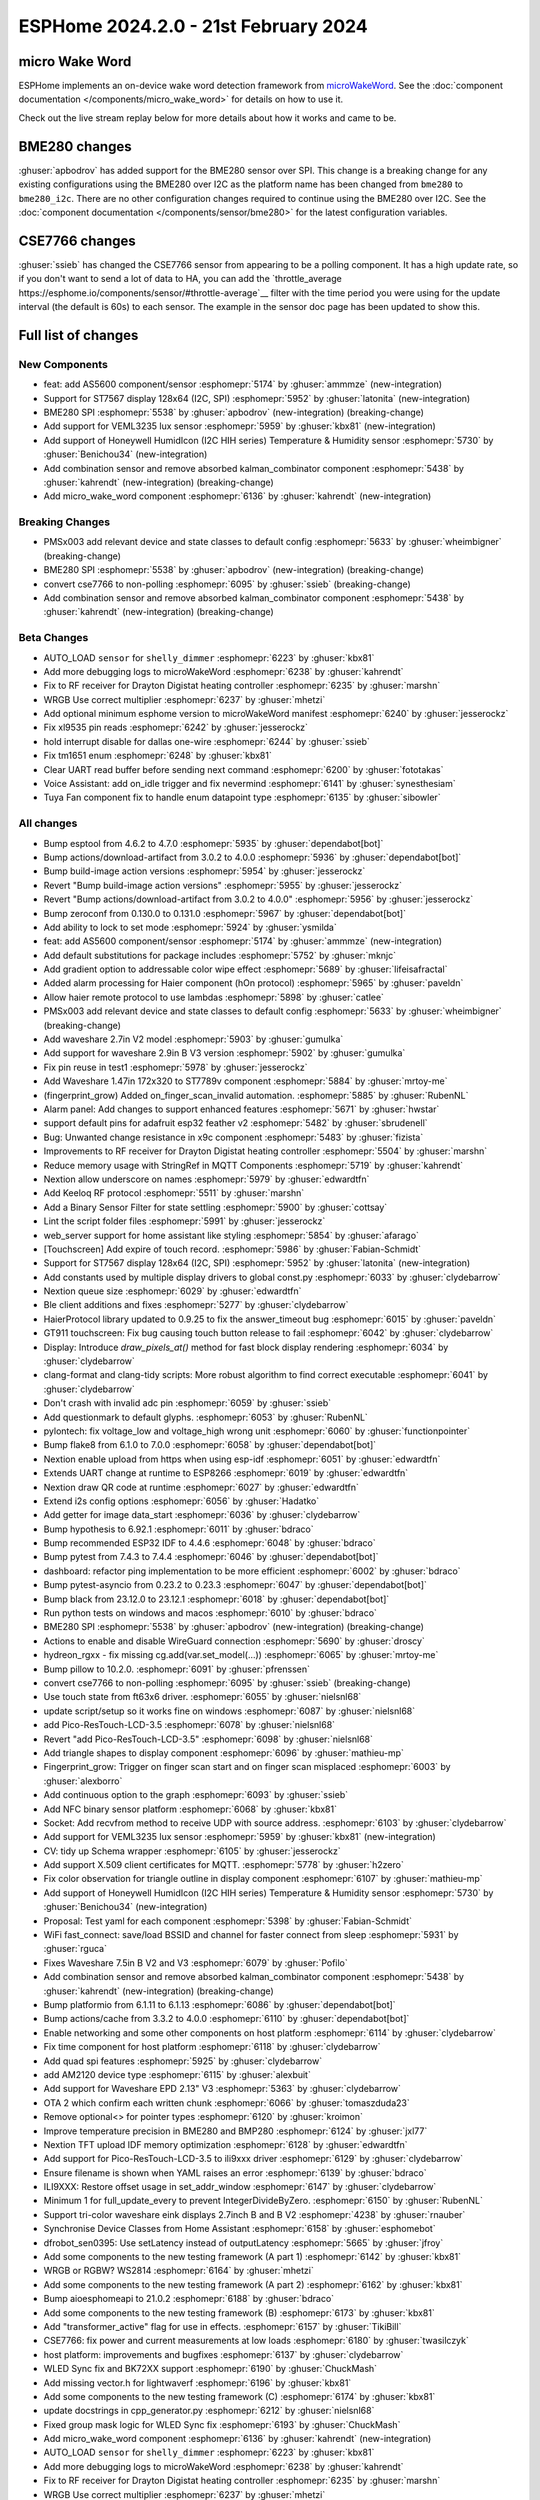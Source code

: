 ESPHome 2024.2.0 - 21st February 2024
=====================================

.. seo::
    :description: Changelog for ESPHome 2024.2.0.
    :image: /_static/changelog-2024.2.0.png
    :author: Jesse Hills
    :author_twitter: @jesserockz

.. imgtable::
    :columns: 4

    micro Wake Word, components/micro_wake_word, voice-assistant.svg, dark-invert
    AS5600, components/sensor/as5600, as5600.jpg
    ST7567, components/display/st7567, st7567.jpg
    BME280 SPI, components/sensor/bme280, bme280.jpg
    VEML3235, components/sensor/veml3235, veml3235.jpg
    Honeywell HIH I2C, components/sensor/honeywell_hih_i2c, honeywellhih.jpg
    Combination, components/sensor/combination, function.svg, dark-invert

micro Wake Word
---------------

ESPHome implements an on-device wake word detection framework from `microWakeWord <https://github.com/kahrendt/microWakeWord>`__.
See the :doc:`component documentation </components/micro_wake_word>` for details on how to use it.

Check out the live stream replay below for more details about how it works and came to be.

.. raw:: html

    <iframe width="560" height="315" src="https://www.youtube-nocookie.com/embed/NQIv3nsu7dE"
            title="YouTube video player" frameborder="0"
            allow="accelerometer; autoplay; clipboard-write; encrypted-media; gyroscope; picture-in-picture"
            allowfullscreen>
    </iframe>


BME280 changes
--------------

:ghuser:`apbodrov` has added support for the BME280 sensor over SPI. This change is a breaking change for any existing configurations using
the BME280 over I2C as the platform name has been changed from ``bme280`` to ``bme280_i2c``. There are no other configuration changes required
to continue using the BME280 over I2C. See the :doc:`component documentation </components/sensor/bme280>` for the latest configuration variables.


CSE7766 changes
--------------

:ghuser:`ssieb` has changed the CSE7766 sensor from appearing to be a polling component.
It has a high update rate, so if you don't want to send a lot of data to HA, you can
add the `throttle_average https://esphome.io/components/sensor/#throttle-average`__ filter
with the time period you were using for the update interval (the default is 60s) to each
sensor.  The example in the sensor doc page has been updated to show this.


Full list of changes
--------------------

New Components
^^^^^^^^^^^^^^

- feat: add AS5600 component/sensor :esphomepr:`5174` by :ghuser:`ammmze` (new-integration)
- Support for ST7567 display 128x64 (I2C, SPI) :esphomepr:`5952` by :ghuser:`latonita` (new-integration)
- BME280 SPI :esphomepr:`5538` by :ghuser:`apbodrov` (new-integration) (breaking-change)
- Add support for VEML3235 lux sensor :esphomepr:`5959` by :ghuser:`kbx81` (new-integration)
- Add support of Honeywell HumidIcon (I2C HIH series) Temperature & Humidity sensor :esphomepr:`5730` by :ghuser:`Benichou34` (new-integration)
- Add combination sensor and remove absorbed kalman_combinator component :esphomepr:`5438` by :ghuser:`kahrendt` (new-integration) (breaking-change)
- Add micro_wake_word component :esphomepr:`6136` by :ghuser:`kahrendt` (new-integration)

Breaking Changes
^^^^^^^^^^^^^^^^

- PMSx003 add relevant device and state classes to default config :esphomepr:`5633` by :ghuser:`wheimbigner` (breaking-change)
- BME280 SPI :esphomepr:`5538` by :ghuser:`apbodrov` (new-integration) (breaking-change)
- convert cse7766 to non-polling :esphomepr:`6095` by :ghuser:`ssieb` (breaking-change)
- Add combination sensor and remove absorbed kalman_combinator component :esphomepr:`5438` by :ghuser:`kahrendt` (new-integration) (breaking-change)

Beta Changes
^^^^^^^^^^^^

- AUTO_LOAD ``sensor`` for ``shelly_dimmer`` :esphomepr:`6223` by :ghuser:`kbx81`
- Add more debugging logs to microWakeWord :esphomepr:`6238` by :ghuser:`kahrendt`
- Fix to RF receiver for Drayton Digistat heating controller :esphomepr:`6235` by :ghuser:`marshn`
- WRGB Use correct multiplier :esphomepr:`6237` by :ghuser:`mhetzi`
- Add optional minimum esphome version to microWakeWord manifest :esphomepr:`6240` by :ghuser:`jesserockz`
- Fix xl9535 pin reads :esphomepr:`6242` by :ghuser:`jesserockz`
- hold interrupt disable for dallas one-wire :esphomepr:`6244` by :ghuser:`ssieb`
- Fix tm1651 enum :esphomepr:`6248` by :ghuser:`kbx81`
- Clear UART read buffer before sending next command :esphomepr:`6200` by :ghuser:`fototakas`
- Voice Assistant: add on_idle trigger and fix nevermind :esphomepr:`6141` by :ghuser:`synesthesiam`
- Tuya Fan component fix to handle enum datapoint type :esphomepr:`6135` by :ghuser:`sibowler`

All changes
^^^^^^^^^^^

- Bump esptool from 4.6.2 to 4.7.0 :esphomepr:`5935` by :ghuser:`dependabot[bot]`
- Bump actions/download-artifact from 3.0.2 to 4.0.0 :esphomepr:`5936` by :ghuser:`dependabot[bot]`
- Bump build-image action versions :esphomepr:`5954` by :ghuser:`jesserockz`
- Revert "Bump build-image action versions" :esphomepr:`5955` by :ghuser:`jesserockz`
- Revert "Bump actions/download-artifact from 3.0.2 to 4.0.0" :esphomepr:`5956` by :ghuser:`jesserockz`
- Bump zeroconf from 0.130.0 to 0.131.0 :esphomepr:`5967` by :ghuser:`dependabot[bot]`
- Add ability to lock to set mode :esphomepr:`5924` by :ghuser:`ysmilda`
- feat: add AS5600 component/sensor :esphomepr:`5174` by :ghuser:`ammmze` (new-integration)
- Add default substitutions for package includes :esphomepr:`5752` by :ghuser:`mknjc`
- Add gradient option to addressable color wipe effect :esphomepr:`5689` by :ghuser:`lifeisafractal`
- Added alarm processing for Haier component (hOn protocol) :esphomepr:`5965` by :ghuser:`paveldn`
- Allow haier remote protocol to use lambdas :esphomepr:`5898` by :ghuser:`catlee`
- PMSx003 add relevant device and state classes to default config :esphomepr:`5633` by :ghuser:`wheimbigner` (breaking-change)
- Add waveshare 2.7in V2 model :esphomepr:`5903` by :ghuser:`gumulka`
- Add support for waveshare 2.9in B V3 version :esphomepr:`5902` by :ghuser:`gumulka`
- Fix pin reuse in test1 :esphomepr:`5978` by :ghuser:`jesserockz`
- Add Waveshare 1.47in 172x320 to ST7789v component  :esphomepr:`5884` by :ghuser:`mrtoy-me`
- (fingerprint_grow) Added on_finger_scan_invalid automation. :esphomepr:`5885` by :ghuser:`RubenNL`
- Alarm panel: Add changes to support enhanced features :esphomepr:`5671` by :ghuser:`hwstar`
- support default pins for adafruit esp32 feather v2 :esphomepr:`5482` by :ghuser:`sbrudenell`
- Bug: Unwanted change resistance in x9c component :esphomepr:`5483` by :ghuser:`fizista`
- Improvements to RF receiver for Drayton Digistat heating controller  :esphomepr:`5504` by :ghuser:`marshn`
- Reduce memory usage with StringRef in MQTT Components :esphomepr:`5719` by :ghuser:`kahrendt`
- Nextion allow underscore on names :esphomepr:`5979` by :ghuser:`edwardtfn`
- Add Keeloq RF protocol :esphomepr:`5511` by :ghuser:`marshn`
- Add a Binary Sensor Filter for state settling :esphomepr:`5900` by :ghuser:`cottsay`
- Lint the script folder files :esphomepr:`5991` by :ghuser:`jesserockz`
- web_server support for home assistant like styling :esphomepr:`5854` by :ghuser:`afarago`
- [Touchscreen] Add expire of touch record. :esphomepr:`5986` by :ghuser:`Fabian-Schmidt`
- Support for ST7567 display 128x64 (I2C, SPI) :esphomepr:`5952` by :ghuser:`latonita` (new-integration)
- Add constants used by multiple display drivers to global const.py :esphomepr:`6033` by :ghuser:`clydebarrow`
- Nextion queue size :esphomepr:`6029` by :ghuser:`edwardtfn`
- Ble client additions and fixes :esphomepr:`5277` by :ghuser:`clydebarrow`
- HaierProtocol library updated to 0.9.25 to fix the answer_timeout bug :esphomepr:`6015` by :ghuser:`paveldn`
- GT911 touchscreen: Fix bug causing touch button release to fail :esphomepr:`6042` by :ghuser:`clydebarrow`
- Display: Introduce `draw_pixels_at()` method for fast block display rendering :esphomepr:`6034` by :ghuser:`clydebarrow`
- clang-format and clang-tidy scripts: More robust algorithm to find correct executable :esphomepr:`6041` by :ghuser:`clydebarrow`
- Don't crash with invalid adc pin :esphomepr:`6059` by :ghuser:`ssieb`
- Add questionmark to default glyphs. :esphomepr:`6053` by :ghuser:`RubenNL`
- pylontech: fix voltage_low and voltage_high wrong unit :esphomepr:`6060` by :ghuser:`functionpointer`
- Bump flake8 from 6.1.0 to 7.0.0 :esphomepr:`6058` by :ghuser:`dependabot[bot]`
- Nextion enable upload from https when using esp-idf :esphomepr:`6051` by :ghuser:`edwardtfn`
- Extends UART change at runtime to ESP8266 :esphomepr:`6019` by :ghuser:`edwardtfn`
- Nextion draw QR code at runtime :esphomepr:`6027` by :ghuser:`edwardtfn`
- Extend i2s config options :esphomepr:`6056` by :ghuser:`Hadatko`
- Add getter for image data_start :esphomepr:`6036` by :ghuser:`clydebarrow`
- Bump hypothesis to 6.92.1 :esphomepr:`6011` by :ghuser:`bdraco`
- Bump recommended ESP32 IDF to 4.4.6 :esphomepr:`6048` by :ghuser:`bdraco`
- Bump pytest from 7.4.3 to 7.4.4 :esphomepr:`6046` by :ghuser:`dependabot[bot]`
- dashboard: refactor ping implementation to be more efficient :esphomepr:`6002` by :ghuser:`bdraco`
- Bump pytest-asyncio from 0.23.2 to 0.23.3 :esphomepr:`6047` by :ghuser:`dependabot[bot]`
- Bump black from 23.12.0 to 23.12.1 :esphomepr:`6018` by :ghuser:`dependabot[bot]`
- Run python tests on windows and macos :esphomepr:`6010` by :ghuser:`bdraco`
- BME280 SPI :esphomepr:`5538` by :ghuser:`apbodrov` (new-integration) (breaking-change)
- Actions to enable and disable WireGuard connection :esphomepr:`5690` by :ghuser:`droscy`
- hydreon_rgxx - fix missing cg.add(var.set_model(...)) :esphomepr:`6065` by :ghuser:`mrtoy-me`
- Bump pillow to 10.2.0. :esphomepr:`6091` by :ghuser:`pfrenssen`
- convert cse7766 to non-polling :esphomepr:`6095` by :ghuser:`ssieb` (breaking-change)
- Use touch state from ft63x6 driver. :esphomepr:`6055` by :ghuser:`nielsnl68`
- update script/setup so it works fine on windows  :esphomepr:`6087` by :ghuser:`nielsnl68`
- add Pico-ResTouch-LCD-3.5 :esphomepr:`6078` by :ghuser:`nielsnl68`
- Revert "add Pico-ResTouch-LCD-3.5" :esphomepr:`6098` by :ghuser:`nielsnl68`
- Add triangle shapes to display component :esphomepr:`6096` by :ghuser:`mathieu-mp`
- Fingerprint_grow: Trigger on finger scan start and on finger scan misplaced :esphomepr:`6003` by :ghuser:`alexborro`
- Add continuous option to the graph :esphomepr:`6093` by :ghuser:`ssieb`
- Add NFC binary sensor platform :esphomepr:`6068` by :ghuser:`kbx81`
- Socket: Add recvfrom method to receive UDP with source address. :esphomepr:`6103` by :ghuser:`clydebarrow`
- Add support for VEML3235 lux sensor :esphomepr:`5959` by :ghuser:`kbx81` (new-integration)
- CV: tidy up Schema wrapper :esphomepr:`6105` by :ghuser:`jesserockz`
- Add support X.509 client certificates for MQTT. :esphomepr:`5778` by :ghuser:`h2zero`
- Fix color observation for triangle outline in display component :esphomepr:`6107` by :ghuser:`mathieu-mp`
- Add support of Honeywell HumidIcon (I2C HIH series) Temperature & Humidity sensor :esphomepr:`5730` by :ghuser:`Benichou34` (new-integration)
- Proposal: Test yaml for each component :esphomepr:`5398` by :ghuser:`Fabian-Schmidt`
- WiFi fast_connect: save/load BSSID and channel for faster connect from sleep :esphomepr:`5931` by :ghuser:`rguca`
- Fixes Waveshare 7.5in B V2 and V3 :esphomepr:`6079` by :ghuser:`Pofilo`
- Add combination sensor and remove absorbed kalman_combinator component :esphomepr:`5438` by :ghuser:`kahrendt` (new-integration) (breaking-change)
- Bump platformio from 6.1.11 to 6.1.13 :esphomepr:`6086` by :ghuser:`dependabot[bot]`
- Bump actions/cache from 3.3.2 to 4.0.0 :esphomepr:`6110` by :ghuser:`dependabot[bot]`
- Enable networking and some other components on host platform :esphomepr:`6114` by :ghuser:`clydebarrow`
- Fix time component for host platform :esphomepr:`6118` by :ghuser:`clydebarrow`
- Add quad spi features :esphomepr:`5925` by :ghuser:`clydebarrow`
- add AM2120 device type :esphomepr:`6115` by :ghuser:`alexbuit`
- Add support for Waveshare EPD 2.13" V3 :esphomepr:`5363` by :ghuser:`clydebarrow`
- OTA 2 which confirm each written chunk :esphomepr:`6066` by :ghuser:`tomaszduda23`
- Remove optional<> for pointer types :esphomepr:`6120` by :ghuser:`kroimon`
- Improve temperature precision in BME280 and BMP280 :esphomepr:`6124` by :ghuser:`jxl77`
- Nextion TFT upload IDF memory optimization :esphomepr:`6128` by :ghuser:`edwardtfn`
- Add support for Pico-ResTouch-LCD-3.5 to ili9xxx driver :esphomepr:`6129` by :ghuser:`clydebarrow`
- Ensure filename is shown when YAML raises an error :esphomepr:`6139` by :ghuser:`bdraco`
- ILI9XXX: Restore offset usage in set_addr_window :esphomepr:`6147` by :ghuser:`clydebarrow`
- Minimum 1 for full_update_every to prevent IntegerDivideByZero. :esphomepr:`6150` by :ghuser:`RubenNL`
- Support tri-color waveshare eink displays 2.7inch B and B V2 :esphomepr:`4238` by :ghuser:`rnauber`
- Synchronise Device Classes from Home Assistant :esphomepr:`6158` by :ghuser:`esphomebot`
- dfrobot_sen0395: Use setLatency instead of outputLatency :esphomepr:`5665` by :ghuser:`jfroy`
- Add some components to the new testing framework (A part 1) :esphomepr:`6142` by :ghuser:`kbx81`
- WRGB or RGBW? WS2814 :esphomepr:`6164` by :ghuser:`mhetzi`
- Add some components to the new testing framework (A part 2) :esphomepr:`6162` by :ghuser:`kbx81`
- Bump aioesphomeapi to 21.0.2 :esphomepr:`6188` by :ghuser:`bdraco`
- Add some components to the new testing framework (B) :esphomepr:`6173` by :ghuser:`kbx81`
- Add "transformer_active" flag for use in effects. :esphomepr:`6157` by :ghuser:`TikiBill`
- CSE7766: fix power and current measurements at low loads :esphomepr:`6180` by :ghuser:`twasilczyk`
- host platform: improvements and bugfixes :esphomepr:`6137` by :ghuser:`clydebarrow`
- WLED Sync fix and BK72XX support :esphomepr:`6190` by :ghuser:`ChuckMash`
- Add missing vector.h for lightwaverf :esphomepr:`6196` by :ghuser:`kbx81`
- Add some components to the new testing framework (C) :esphomepr:`6174` by :ghuser:`kbx81`
- update docstrings in cpp_generator.py :esphomepr:`6212` by :ghuser:`nielsnl68`
- Fixed group mask logic for WLED Sync fix :esphomepr:`6193` by :ghuser:`ChuckMash`
- Add micro_wake_word component :esphomepr:`6136` by :ghuser:`kahrendt` (new-integration)
- AUTO_LOAD ``sensor`` for ``shelly_dimmer`` :esphomepr:`6223` by :ghuser:`kbx81`
- Add more debugging logs to microWakeWord :esphomepr:`6238` by :ghuser:`kahrendt`
- Fix to RF receiver for Drayton Digistat heating controller :esphomepr:`6235` by :ghuser:`marshn`
- WRGB Use correct multiplier :esphomepr:`6237` by :ghuser:`mhetzi`
- Add optional minimum esphome version to microWakeWord manifest :esphomepr:`6240` by :ghuser:`jesserockz`
- Fix xl9535 pin reads :esphomepr:`6242` by :ghuser:`jesserockz`
- hold interrupt disable for dallas one-wire :esphomepr:`6244` by :ghuser:`ssieb`
- Fix tm1651 enum :esphomepr:`6248` by :ghuser:`kbx81`
- Clear UART read buffer before sending next command :esphomepr:`6200` by :ghuser:`fototakas`
- Voice Assistant: add on_idle trigger and fix nevermind :esphomepr:`6141` by :ghuser:`synesthesiam`
- Tuya Fan component fix to handle enum datapoint type :esphomepr:`6135` by :ghuser:`sibowler`

Past Changelogs
---------------

- :doc:`2023.12.0`
- :doc:`2023.11.0`
- :doc:`2023.10.0`
- :doc:`2023.9.0`
- :doc:`2023.8.0`
- :doc:`2023.7.0`
- :doc:`2023.6.0`
- :doc:`2023.5.0`
- :doc:`2023.4.0`
- :doc:`2023.3.0`
- :doc:`2023.2.0`
- :doc:`2022.12.0`
- :doc:`2022.11.0`
- :doc:`2022.10.0`
- :doc:`2022.9.0`
- :doc:`2022.8.0`
- :doc:`2022.6.0`
- :doc:`2022.5.0`
- :doc:`2022.4.0`
- :doc:`2022.3.0`
- :doc:`2022.2.0`
- :doc:`2022.1.0`
- :doc:`2021.12.0`
- :doc:`2021.11.0`
- :doc:`2021.10.0`
- :doc:`2021.9.0`
- :doc:`2021.8.0`
- :doc:`v1.20.0`
- :doc:`v1.19.0`
- :doc:`v1.18.0`
- :doc:`v1.17.0`
- :doc:`v1.16.0`
- :doc:`v1.15.0`
- :doc:`v1.14.0`
- :doc:`v1.13.0`
- :doc:`v1.12.0`
- :doc:`v1.11.0`
- :doc:`v1.10.0`
- :doc:`v1.9.0`
- :doc:`v1.8.0`
- :doc:`v1.7.0`
